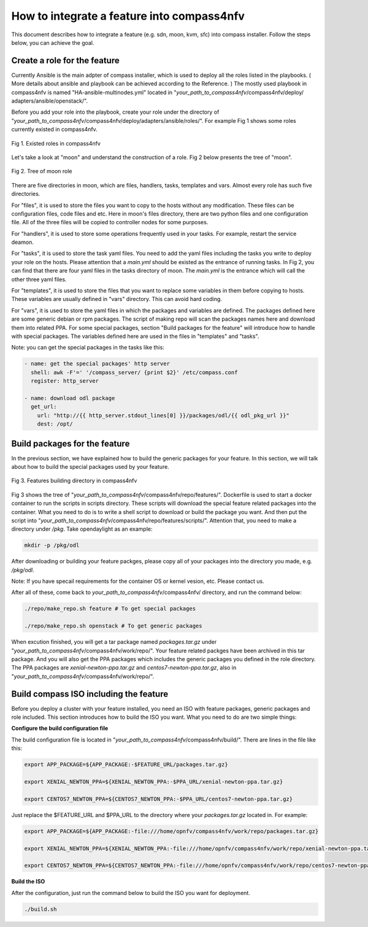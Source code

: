 .. This work is licensed under a Creative Commons Attribution 4.0 International License.
.. http://creativecommons.org/licenses/by/4.0
.. (c) by Weidong Shao (HUAWEI) and Justin Chi (HUAWEI)

How to integrate a feature into compass4nfv
===========================================

This document describes how to integrate a feature (e.g. sdn, moon, kvm, sfc)
into compass installer. Follow the steps below, you can achieve the goal.

Create a role for the feature
-----------------------------

Currently Ansible is the main adpter of compass installer, which is used to deploy
all the roles listed in the playbooks. ( More details about ansible and playbook can be
achieved according to the Reference. ) The mostly used playbook in compass4nfv is named
"HA-ansible-multinodes.yml" located in "*your_path_to_compass4nfv*/compass4nfv/deploy/
adapters/ansible/openstack/".

Before you add your role into the playbook, create your role under the directory of
"*your_path_to_compass4nfv*/compass4nfv/deploy/adapters/ansible/roles/". For example
Fig 1 shows some roles currently existed in compass4nfv.


.. figure:: images/Existed_roles.png
    :alt: Existed roles in compass4nfv
    :figclass: align-center

    Fig 1. Existed roles in compass4nfv


Let's take a look at "moon" and understand the construction of a role. Fig 2
below presents the tree of "moon".


.. figure:: images/Moon.png
    :alt: Tree of moon role
    :figclass: align-center

    Fig 2. Tree of moon role


There are five directories in moon, which are files, handlers, tasks, templates and vars.
Almost every role has such five directories.

For "files", it is used to store the files you want to copy to the hosts without any
modification. These files can be configuration files, code files and etc. Here in moon's
files directory, there are two python files and one configuration file. All of the three
files will be copied to controller nodes for some purposes.

For "handlers", it is used to store some operations frequently used in your tasks. For
example, restart the service deamon.

For "tasks", it is used to store the task yaml files. You need to add the yaml files including
the tasks you write to deploy your role on the hosts. Please attention that a *main.yml*
should be existed as the entrance of running tasks. In Fig 2, you can find that there are four
yaml files in the tasks directory of moon. The *main.yml* is the entrance which will call the
other three yaml files.

For "templates", it is used to store the files that you want to replace some variables in them
before copying to hosts. These variables are usually defined in "vars" directory. This can
avoid hard coding.

For "vars", it is used to store the yaml files in which the packages and variables are defined.
The packages defined here are some generic debian or rpm packages. The script of making repo
will scan the packages names here and download them into related PPA. For some special
packages, section "Build packages for the feature" will introduce how to handle with special
packages. The variables defined here are used in the files in "templates" and "tasks".

Note: you can get the special packages in the tasks like this:

.. code-block:: bash

    - name: get the special packages' http server
      shell: awk -F'=' '/compass_server/ {print $2}' /etc/compass.conf
      register: http_server

    - name: download odl package
      get_url:
        url: "http://{{ http_server.stdout_lines[0] }}/packages/odl/{{ odl_pkg_url }}"
        dest: /opt/


Build packages for the feature
------------------------------

In the previous section, we have explained how to build the generic packages for your feature.
In this section, we will talk about how to build the special packages used by your feature.


.. figure:: images/repo_features.png
    :alt: Features building directory in compass4nfv
    :figclass: align-center

    Fig 3. Features building directory in compass4nfv


Fig 3 shows the tree of "*your_path_to_compass4nfv*/compass4nfv/repo/features/". Dockerfile
is used to start a docker container to run the scripts in scripts directory. These scripts
will download the special feature related packages into the container. What you need to do is
to write a shell script to download or build the package you want. And then put the script
into "*your_path_to_compass4nfv*/compass4nfv/repo/features/scripts/". Attention that, you need
to make a directory under */pkg*. Take opendaylight as an example:

.. code-block:: bash

    mkdir -p /pkg/odl

After downloading or building your feature packges, please copy all of your packages into the
directory you made, e.g. */pkg/odl*.

Note: If you have specail requirements for the container OS or kernel vesion, etc. Please
contact us.

After all of these, come back to *your_path_to_compass4nfv*/compass4nfv/ directory, and run
the command below:

.. code-block:: bash

    ./repo/make_repo.sh feature # To get special packages

    ./repo/make_repo.sh openstack # To get generic packages

When excution finished, you will get a tar package named *packages.tar.gz* under
"*your_path_to_compass4nfv*/compass4nfv/work/repo/". Your feature related packges have been
archived in this tar package. And you will also get the PPA packages which includes the generic
packages you defined in the role directory. The PPA packages are *xenial-newton-ppa.tar.gz*
and *centos7-newton-ppa.tar.gz*, also in "*your_path_to_compass4nfv*/compass4nfv/work/repo/".


Build compass ISO including the feature
---------------------------------------

Before you deploy a cluster with your feature installed, you need an ISO with feature packages,
generic packages and role included. This section introduces how to build the ISO you want.
What you need to do are two simple things:

**Configure the build configuration file**

The build configuration file is located in "*your_path_to_compass4nfv*/compass4nfv/build/".
There are lines in the file like this:

.. code-block:: bash

    export APP_PACKAGE=${APP_PACKAGE:-$FEATURE_URL/packages.tar.gz}

    export XENIAL_NEWTON_PPA=${XENIAL_NEWTON_PPA:-$PPA_URL/xenial-newton-ppa.tar.gz}

    export CENTOS7_NEWTON_PPA=${CENTOS7_NEWTON_PPA:-$PPA_URL/centos7-newton-ppa.tar.gz}

Just replace the $FEATURE_URL and $PPA_URL to the directory where your *packages.tar.gz*
located in. For example:

.. code-block:: bash

    export APP_PACKAGE=${APP_PACKAGE:-file:///home/opnfv/compass4nfv/work/repo/packages.tar.gz}

    export XENIAL_NEWTON_PPA=${XENIAL_NEWTON_PPA:-file:///home/opnfv/compass4nfv/work/repo/xenial-newton-ppa.tar.gz}

    export CENTOS7_NEWTON_PPA=${CENTOS7_NEWTON_PPA:-file:///home/opnfv/compass4nfv/work/repo/centos7-newton-ppa.tar.gz}

**Build the ISO**

After the configuration, just run the command below to build the ISO you want for deployment.

.. code-block:: bash

    ./build.sh

